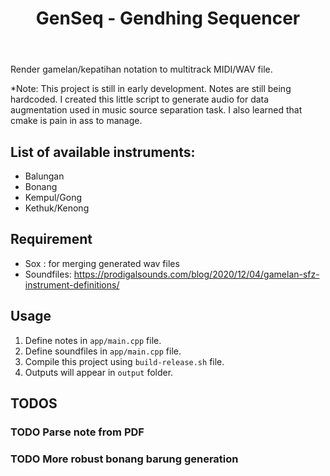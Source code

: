 #+TITLE: GenSeq - Gendhing Sequencer

Render gamelan/kepatihan notation to multitrack MIDI/WAV file.  

*Note: This project is still in early development. Notes are still being hardcoded. I created this little script to generate audio for data augmentation used in music source separation task. I also learned that cmake is pain in ass to manage.

** List of available instruments:
    - Balungan
    - Bonang
    - Kempul/Gong
    - Kethuk/Kenong

** Requirement
- Sox : for merging generated wav files
- Soundfiles: https://prodigalsounds.com/blog/2020/12/04/gamelan-sfz-instrument-definitions/

** Usage
1. Define notes in =app/main.cpp= file.
2. Define soundfiles in =app/main.cpp= file.
3. Compile this project using =build-release.sh= file.
4. Outputs will appear in =output= folder.

** TODOS
*** TODO Parse note from PDF
*** TODO More robust bonang barung generation
